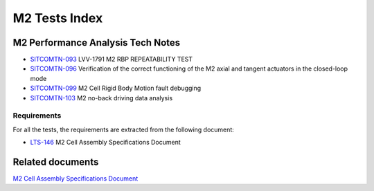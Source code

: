 ##############
M2 Tests Index
##############


.. abstract::
   This technote is linked with: `SITCOM-1261 <https://rubinobs.atlassian.net/browse/SITCOM-1261>`_

   This technote serves as an index to the other tech notes produced on each test or data analysis
   for the M2 cell.


M2 Performance Analysis Tech Notes
====================================

* `SITCOMTN-093 <https://sitcomtn-093.lsst.io/>`_ LVV-1791 M2 RBP REPEATABILITY TEST
* `SITCOMTN-096 <https://sitcomtn-096.lsst.io/>`_ Verification of the correct functioning of the M2 axial and tangent actuators in the closed-loop mode
* `SITCOMTN-099 <https://sitcomtn-099.lsst.io/>`_ M2 Cell Rigid Body Motion fault debugging
* `SITCOMTN-103 <https://sitcomtn-103.lsst.io/>`_ M2 no-back driving data analysis


Requirements
------------

For all the tests, the requirements are extracted from the following document:

* `LTS-146 <https://ls.st/LTS-146>`_ M2 Cell Assembly Specifications Document

Related documents
=================

`M2 Cell Assembly Specifications Document <https://ls.st/LTS-146>`__

